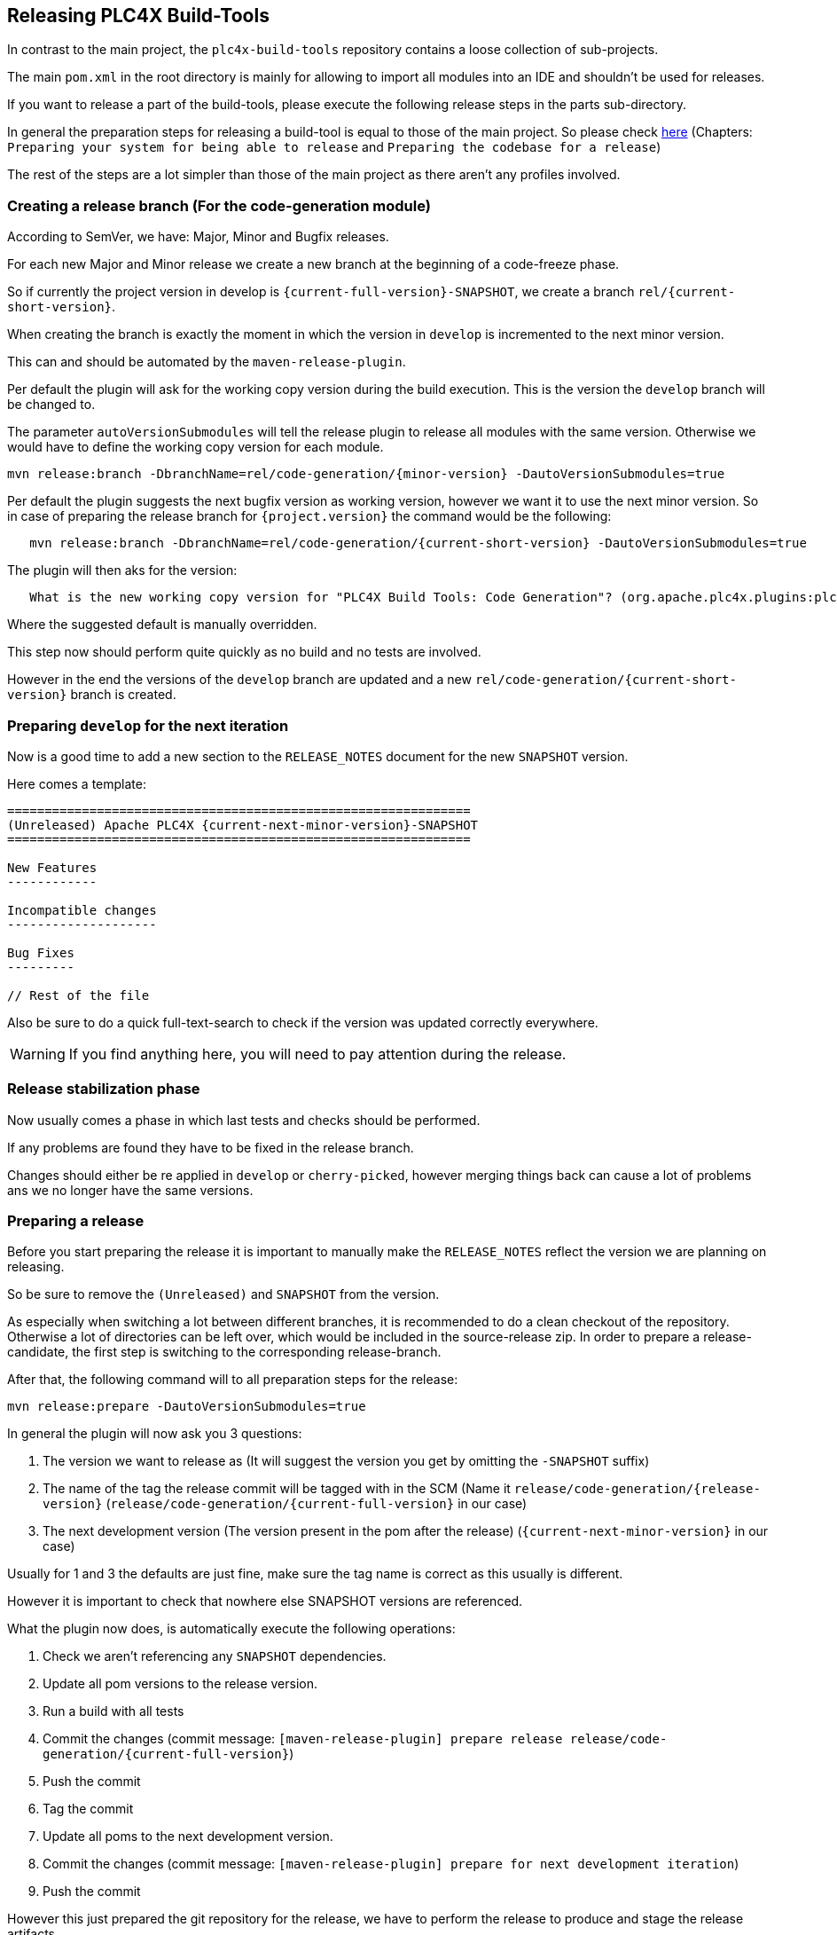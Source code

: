 //
//  Licensed to the Apache Software Foundation (ASF) under one or more
//  contributor license agreements.  See the NOTICE file distributed with
//  this work for additional information regarding copyright ownership.
//  The ASF licenses this file to You under the Apache License, Version 2.0
//  (the "License"); you may not use this file except in compliance with
//  the License.  You may obtain a copy of the License at
//
//      http://www.apache.org/licenses/LICENSE-2.0
//
//  Unless required by applicable law or agreed to in writing, software
//  distributed under the License is distributed on an "AS IS" BASIS,
//  WITHOUT WARRANTIES OR CONDITIONS OF ANY KIND, either express or implied.
//  See the License for the specific language governing permissions and
//  limitations under the License.
//
:imagesdir: ../images/
:icons: font

== Releasing PLC4X Build-Tools

In contrast to the main project, the `plc4x-build-tools` repository contains a loose collection of sub-projects.

The main `pom.xml` in the root directory is mainly for allowing to import all modules into an IDE and shouldn't be used for releases.

If you want to release a part of the build-tools, please execute the following release steps in the parts sub-directory.

In general the preparation steps for releasing a build-tool is equal to those of the main project.
So please check link:release.html[here] (Chapters: `Preparing your system for being able to release` and `Preparing the codebase for a release`)

The rest of the steps are a lot simpler than those of the main project as there aren't any profiles involved.

=== Creating a release branch (For the code-generation module)

According to SemVer, we have: Major, Minor and Bugfix releases.

For each new Major and Minor release we create a new branch at the beginning of a code-freeze phase.

So if currently the project version in develop is `{current-full-version}-SNAPSHOT`, we create a branch `rel/{current-short-version}`.

When creating the branch is exactly the moment in which the version in `develop` is incremented to the next minor version.

This can and should be automated by the `maven-release-plugin`.

Per default the plugin will ask for the working copy version during the build execution.
This is the version the `develop` branch will be changed to.

The parameter `autoVersionSubmodules` will tell the release plugin to release all modules with the same version.
Otherwise we would have to define the working copy version for each module.

   mvn release:branch -DbranchName=rel/code-generation/{minor-version} -DautoVersionSubmodules=true

Per default the plugin suggests the next bugfix version as working version, however we want it to use the next minor version.
So in case of preparing the release branch for `{project.version}` the command would be the following:

[subs="verbatim,attributes"]
----
   mvn release:branch -DbranchName=rel/code-generation/{current-short-version} -DautoVersionSubmodules=true
----

The plugin will then aks for the version:

[subs="verbatim,attributes"]
----
   What is the new working copy version for "PLC4X Build Tools: Code Generation"? (org.apache.plc4x.plugins:plc4x-code-generaton) {current-next-incremental-version}-SNAPSHOT: : {current-next-minor-version}-SNAPSHOT
----

Where the suggested default is manually overridden.

This step now should perform quite quickly as no build and no tests are involved.

However in the end the versions of the `develop` branch are updated and a new `rel/code-generation/{current-short-version}` branch is created.

=== Preparing `develop` for the next iteration

Now is a good time to add a new section to the `RELEASE_NOTES` document for the new `SNAPSHOT` version.

Here comes a template:

[subs="verbatim,attributes"]
----
==============================================================
(Unreleased) Apache PLC4X {current-next-minor-version}-SNAPSHOT
==============================================================

New Features
------------

Incompatible changes
--------------------

Bug Fixes
---------

// Rest of the file

----

Also be sure to do a quick full-text-search to check if the version was updated correctly everywhere.

WARNING: If you find anything here, you will need to pay attention during the release.

=== Release stabilization phase

Now usually comes a phase in which last tests and checks should be performed.

If any problems are found they have to be fixed in the release branch.

Changes should either be re applied in `develop` or `cherry-picked`, however merging things back can cause a lot of problems ans we no longer have the same versions.

=== Preparing a release

Before you start preparing the release it is important to manually make the `RELEASE_NOTES` reflect the version we are planning on releasing.

So be sure to remove the `(Unreleased)` and `SNAPSHOT` from the version.

As especially when switching a lot between different branches, it is recommended to do a clean checkout of the repository.
Otherwise a lot of directories can be left over, which would be included in the source-release zip.
In order to prepare a release-candidate, the first step is switching to the corresponding release-branch.

After that, the following command will to all preparation steps for the release:

   mvn release:prepare -DautoVersionSubmodules=true

In general the plugin will now ask you 3 questions:

1. The version we want to release as (It will suggest the version you get by omitting the `-SNAPSHOT` suffix)
2. The name of the tag the release commit will be tagged with in the SCM (Name it `release/code-generation/{release-version}` (`release/code-generation/{current-full-version}` in our case)
3. The next development version (The version present in the pom after the release) (`{current-next-minor-version}` in our case)

Usually for 1 and 3 the defaults are just fine, make sure the tag name is correct as this usually is different.

However it is important to check that nowhere else SNAPSHOT versions are referenced.

What the plugin now does, is automatically execute the following operations:

1. Check we aren't referencing any `SNAPSHOT` dependencies.
2. Update all pom versions to the release version.
3. Run a build with all tests
4. Commit the changes (commit message: `[maven-release-plugin] prepare release release/code-generation/{current-full-version}`)
5. Push the commit
6. Tag the commit
7. Update all poms to the next development version.
8. Commit the changes (commit message: `[maven-release-plugin] prepare for next development iteration`)
9. Push the commit

However this just prepared the git repository for the release, we have to perform the release to produce and stage the release artifacts.

Please verify the git repository at: https://gitbox.apache.org/repos/asf?p=plc4x-build-tools.git
is in the correct state. Please select the release branch and verify the commit log looks similar to this

image::release-git-history.png[]

It is important that the commit with the message "[maven-release-plugin] prepare release release/code-generation/{current-full-version}" is tagged with the release tag (in this case release/code-generation/{current-full-version})

If you check the commit itself, it should mainly consist of version updates like this:

image::release-git-diff-prepare-release.png[]

The root pom has a few more changes, but in general this should be what you are seeing.

After that should come a second commit:

image::release-git-diff-next-development-iteration.png[]

This now updates the versions again, but this time from the release version to the one we selected for the next development iteration (in this case `{current-next-minor-version}-SNAPSHOT`)

NOTE: If the commit history doesn't look like this, something went wrong.

== What if something goes wrong?

If something goes wrong, you can always execute:

   mvn release:rollback

And it will change the versions back and commit and push things.

However it will not delete the tag in GIT (locally and remotely). So you have to do that manually or use a different tag next time.

=== Performing a release

This is done by executing another goal of the `maven-release-plugin`:

   mvn release:perform

This executes automatically as all information it requires is located in the `release.properties` file the `prepare` goal prepared.

The first step is that the `perform` goal checks out the previously tagged revision into the root modules `target/checkout` directory.
Here it automatically executes a maven build (You don't have to do this, it's just that you know what's happening):

   mvn clean deploy -P apache-release

As the `apache-release` profile is activated, this builds and tests the project as well as creates the JavaDocs, Source packages and signs each of these with your PGP key.

As this time the build is building with release versions, Maven will automatically choose the release url for deploying artifacts.

The way things are setup in the apache parent pom, is that release artifacts are deployed to a so-called `staging repository`.

You can think of a `staging repository` as a dedicated repository created on the fly as soon as the first artifact comes in.

After the build you will have a nice and clean Maven repository at https://repository.apache.org/ that contains only artifacts from the current build.

After the build it is important to log in to `Nexus` at https://repository.apache.org/, select `Staging Repositories` and find the repository with the name: `orgapacheplc4x-{somenumber}`.

Select that and click on the `Close` button.

Now Nexus will do some checks on the artifacts and check the signatures.

As soon as it's finished, we are done on the Maven side and ready to continue with the rest of the release process.

A release build also produces a so-called `source-assembly` zip.

This contains all sources of the project and will be what's actually the release from an Apache point of view and will be the thing we will be voting on.

This file will also be signed and `SHA512` hashes will be created.

=== Staging a release

Each new release and release-candidate has to be staged in the Apache SVN under:

https://dist.apache.org/repos/dist/dev/plc4x/

The directory structure of this directory is as follows:

[subs="verbatim,attributes"]
----
   ./KEYS
   ./{current-full-version}/build-tools/code-generation
   ./{current-full-version}/build-tools/code-generation/rc1
   ./{current-full-version}/build-tools/code-generation/rc1/README
   ./{current-full-version}/build-tools/code-generation/rc1/RELEASE_NOTES
   ./{current-full-version}/build-tools/code-generation/rc1/apache-plc4x-code-generation-{current-full-version}-source-release.zip
   ./{current-full-version}/build-tools/code-generation/rc1/apache-plc4x-code-generation-{current-full-version}-source-release.zip.asc
   ./{current-full-version}/build-tools/code-generation/rc1/apache-plc4x-code-generation-{current-full-version}-source-release.zip.sha512
----

The `KEYS` file contains the PGP public key which belongs to the private key used to sign the release artifacts.

If this is your first release be sure to add your key to this file.
For the format have a look at the file itself.
It should contain all the information needed.

Be sure to stage exactly the `README` and `RELEASE_NOTES` files contained in the root of your project.
Ideally you just copy them there from there.

All of the three `*-source-relese.zip*` artifacts should be located in the directory: `target/checkout/target`

So after committing these files to SVN you are ready to start the vote.

=== Starting a vote on the mailing list

After staging the release candidate in the Apache SVN, it is time to actually call out the vote.

For this we usually send two emails.
The following would be the one used to do our first TLP release:

[subs="verbatim,attributes"]
----
   E-Mail Topic:
   [VOTE] Apache PLC4X Build-Tools Code-Generation {current-full-version RC1

   Message:
   Apache PLC4X Build-Tools Code-Generation {current-full-version} has been staged under [2]
   and it’s time to vote on accepting it for release.

   All Maven artifacts are available under [1]. Voting will be open for 72hr.

   A minimum of 3 binding +1 votes and more binding +1 than binding -1
   are required to pass.

   Repository: https://gitbox.apache.org/repos/asf/plc4x-build-tools.git
   Release tag: release/code-generation/{current-full-version}
   Hash for the release tag: {replacethiswiththerealgitcommittag}

   Per [3] "Before voting +1 PMC members are required to download
   the signed source code package, compile it as provided, and test
   the resulting executable on their own platform, along with also
   verifying that the package meets the requirements of the ASF policy
   on releases."

   You can achieve the above by following [4].

   [ ]  +1 accept (indicate what you validated - e.g. performed the non-RM items in [4])
   [ ]  -1 reject (explanation required)


   [1] https://repository.apache.org/content/repositories/orgapacheplc4x-{somefourdigitnumber}
   [2] https://dist.apache.org/repos/dist/dev/plc4x/build-tools/code-generation/{current-full-version}/rc1/
   [3] https://www.apache.org/dev/release/validation.html#approving-a-release
   [4] https://plc4x.apache.org/developers/release/validation.html
----

As it is sometimes to do the vote counting, if voting and discussions are going on in the same thread, we send a second email:


[subs="verbatim,attributes"]
----
   E-Mail Topic:
   [DISCUSS] Apache PLC4X {current-full-version} RC1

   Message:
   This is the discussion thread for the corresponding VOTE thread.

   Please keep discussions in this thread to simplify the counting of votes.

   If you have to vote -1 please mention a brief description on why and then take the details to this thread.
----

Now we have to wait 72 hours till we can announce the result of the vote.

This is an Apache policy to make it possible for anyone to participate in the vote, no matter where that person lives and not matter what weekends or public holidays might currently be.

The vote passes, if at least 3 `+1` votes are received and more `+1` are received than `-1`.

After the 72 hour minimum wait period is over and we have fulfilled the requirement of at least 3 +1 votes and more +1 than -1, a final reply is sent to the vote thread with a prefix of `[RESULT]` in the title in which the summary of the vote is presented in an aggregated form.

[subs="verbatim,attributes"]
----
    E-Mail Topic:
    [RESULT] [VOTE] Apache PLC4X {current-full-version} RC1

    Message:
    So, the vote passes with 3 +1 votes by PMC members and one +1 vote by a non PMC member.

    Chris
----

=== Releasing after a successful vote

As soon as the votes are finished and the results were in favor of a release, the staged artifacts can be released.
This is done by moving them inside the Apache SVN.

[subs="verbatim,attributes"]
----
   svn move -m "Release Apache PLC4X {current-full-version}" \
       https://dist.apache.org/repos/dist/dev/plc4x/{current-full-version}/rc1 \
       https://dist.apache.org/repos/dist/release/plc4x/{current-full-version}
----

This will make the release artifacts available and will trigger them being copied to mirror sites.

This is also the reason why you should wait at least 24 hours before sending out the release notification emails.

=== Cleaning up older release versions

As a lot of mirrors are serving our releases, it is the Apache policy to clean old releases from the repo if newer versions are released.

This can be done like this:

    svn delete https://dist.apache.org/repos/dist/release/plc4x/0.3.0/ -m"deleted version 0.3.0"

After this https://dist.apache.org/repos/dist/release/plc4x should only contain the latest release directory.

=== Releasing the Maven artifacts

The probably simplest part is releasing the Maven artifacts.

In order to do this, the release manager logs into Nexus at https://repository.apache.org/, selects the staging repository and clicks on the `Release` button.

This will move all artifacts into the Apache release repository and delete the staging repository after that.

All release artifacts released to the Apache release repo, will automatically be synced to Maven central.

=== Merge back release version to master branch

The master branch should always point to the last released version.
This has to be done with git

[subs="verbatim,attributes"]
----
git checkout master
git merge release/{current-full-version}
----

When there are conflicts it could help to use the "theirs" merge strategy, i.e.,

[subs="verbatim,attributes"]
----
git merge -X theirs release/{current-full-version}
----

Possibly a manual conflict resolution has to be done afterwards. After that, changes need to
be pushed.

=== Updating Jira

1. Set the released version to "released" and set the "release-date"
2. Add the next version to the versions.

=== Update the download site

The URL http://plc4x.apache.org/users/download.html has to be changed and the current release
has to be listed there.
This is done by changing the `download.adoc` under `src/site/users/` (**in the develop branch, as this is where the site is generated from!**)

1. Copy the last release down to _Previous Releases_
2. Point the download links of the last release to archive, e.g. `http://archive.apache.org/dist/plc4x/{current-full-version}/apache-plc4x-{current-full-version}-source-release.zip`
3. Add the new Release under _Current Releases_ and change all links.
_Note: Please add an anchor for the toc_
4. Update the sections for the changes according to the _RELEASE_NOTES_ from the release
_Note: Transfer all to ascii-doc notation to ensure correct rendering of the site_
_Also remove the JIRA TICKET ids in Front_

=== Notifying the world

Make sure you have given the Apache mirrors time to fetch the release files by waiting at least 24 hours after moving the release candidate to the release part of the SVN.

After that it is time to announce your release to the world:

[subs="verbatim,attributes"]
----
    From:
your apache email address
    To:
announce@apache.org

    CC:
dev@plc4x.apache.org

    E-Mail Topic:
[ANNOUNCE] Apache PLC4X {current-full-version} released

    Message:
The Apache PLC4X team is pleased to announce the release of Apache PLC4X {current-full-version}

PLC4X is a set of libraries for communicating with industrial programmable
logic controllers (PLCs) using a variety of protocols but with a shared API.

The current release contains drivers able to communicate with industrial PLCs using one of the following protocols:

  *   Siemens S7 (0x32)
  *   Beckhoff ADS
  *   Modbus
  *   EtherNet/IP

Beyond that we also provide integration modules for the following Apache projects and frameworks:

  *   Apache Edgent (Incubating)
  *   Apache Camel
  *   Apache Kafka (Kafka Connect)

Visit the Apache PLC4X website [1] for general information or
the downloads page [2] for release notes and download information.

Regards,
The Apache PLC4X team

[1] http://plc4x.apache.org
[2] http://plc4x.apache.org/users/download.html
----

It is important to note that you have to send this email from your apache email address or it will be rejected.
This wasn't very simple for me to setup.
A general description can be found here:
https://reference.apache.org/committer/email
Here's what I did in google mail to allow sending of emails:
https://gmail.googleblog.com/2009/07/send-mail-from-another-address-without.html
Note ... you will be able to select the alternate sending address if you click into the recipients line of a new email (Not very intuitive).

After that email is out the door, you're done. Congrats!